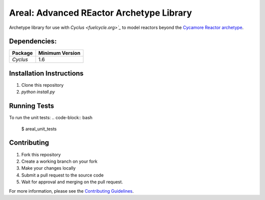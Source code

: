 Areal: Advanced REactor Archetype Library
==================================

Archetype library for use with `Cyclus <fuelcycle.org>`_` to 
model reactors beyond the `Cycamore Reactor archetype <https://fuelcycle.org/user/cycamoreagents.html#cycamore-reactor>`_.

Dependencies:
-------------
====================   ==================
Package                Minimum Version
====================   ==================
`Cyclus`               1.6
====================   ==================

Installation Instructions 
-------------------------
1. Clone this repository
2. `python install.py`

Running Tests
-------------
To run the unit tests: 
.. code-block:: bash

 $ areal_unit_tests

Contributing
------------
1. Fork this repository
2. Create a working branch on your fork 
3. Make your changes locally
4. Submit a pull request to the source code 
5. Wait for approval and merging on the pull request. 

For more information, please see the `Contributing Guidelines <CONTRIBUTING.rst>`_.

.. _`CONTRIBUTING`: CONTRIBUTING.rst